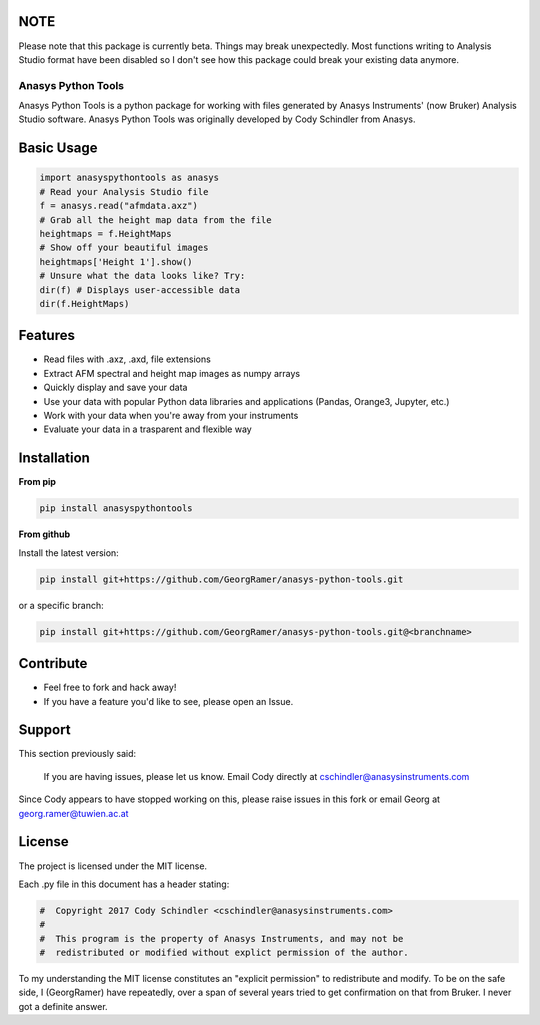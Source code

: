 NOTE
-----

Please note that this package is currently beta. Things may break unexpectedly. Most functions writing to Analysis Studio format have been disabled so I don't see how this package could break your existing data anymore. 

Anasys Python Tools
===================

Anasys Python Tools is a python package for working with files generated by Anasys Instruments' (now Bruker) Analysis Studio software. Anasys Python Tools was originally developed by Cody Schindler from Anasys.


Basic Usage
-----------
.. code-block:: python

  import anasyspythontools as anasys
  # Read your Analysis Studio file
  f = anasys.read("afmdata.axz")
  # Grab all the height map data from the file
  heightmaps = f.HeightMaps
  # Show off your beautiful images
  heightmaps['Height 1'].show()
  # Unsure what the data looks like? Try:
  dir(f) # Displays user-accessible data
  dir(f.HeightMaps)
  


Features
--------

- Read files with .axz, .axd, file extensions
- Extract AFM spectral and height map images as numpy arrays
- Quickly display and save your data
- Use your data with popular Python data libraries and applications (Pandas, Orange3, Jupyter, etc.)
- Work with your data when you're away from your instruments
- Evaluate your data in a trasparent and flexible way

Installation
------------

**From pip**

.. code-block:: bash
  
  pip install anasyspythontools


**From github**


Install the latest version:

.. code-block:: bash

  pip install git+https://github.com/GeorgRamer/anasys-python-tools.git 
  
or a specific branch:

.. code-block:: bash

  pip install git+https://github.com/GeorgRamer/anasys-python-tools.git@<branchname>

Contribute
----------

- Feel free to fork and hack away!
- If you have a feature you'd like to see, please open an Issue.

Support
-------

This section previously said: 

  If you are having issues, please let us know.
  Email Cody directly at cschindler@anasysinstruments.com
  
Since Cody appears to have stopped working on this, please raise issues in this fork or email Georg at georg.ramer@tuwien.ac.at

License
-------

The project is licensed under the MIT license.

Each .py file in this document has a header stating:

.. code-block:: python

  #  Copyright 2017 Cody Schindler <cschindler@anasysinstruments.com>
  #
  #  This program is the property of Anasys Instruments, and may not be
  #  redistributed or modified without explict permission of the author.

To my understanding the MIT license constitutes an "explicit permission" to redistribute and modify. To be on the safe side, I (GeorgRamer) have repeatedly, over a span of several years tried to get confirmation on that from Bruker. I never got a definite answer.
